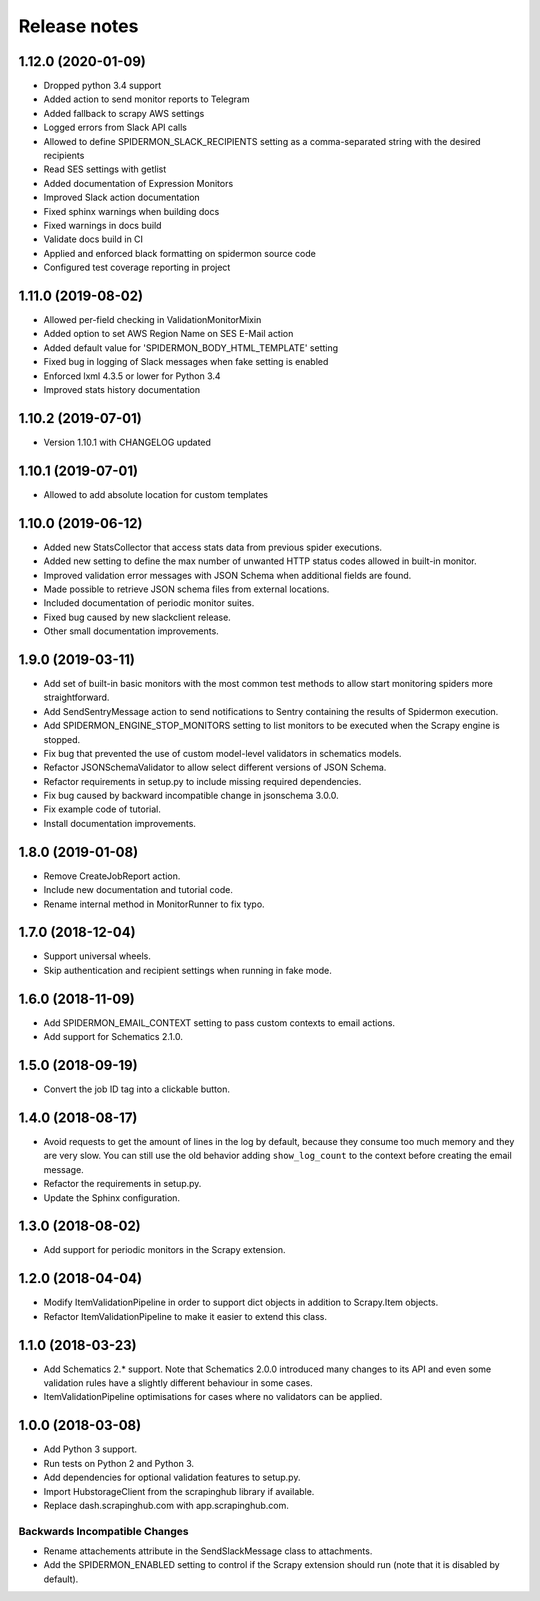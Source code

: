 Release notes
=============

1.12.0 (2020-01-09)
-------------------

- Dropped python 3.4 support
- Added action to send monitor reports to Telegram
- Added fallback to scrapy AWS settings
- Logged errors from Slack API calls
- Allowed to define SPIDERMON_SLACK_RECIPIENTS setting as a comma-separated string with the desired recipients
- Read SES settings with getlist
- Added documentation of Expression Monitors
- Improved Slack action documentation
- Fixed sphinx warnings when building docs
- Fixed warnings in docs build
- Validate docs build in CI
- Applied and enforced black formatting on spidermon source code
- Configured test coverage reporting in project

1.11.0 (2019-08-02)
-------------------

- Allowed per-field checking in ValidationMonitorMixin
- Added option to set AWS Region Name on SES E-Mail action
- Added default value for 'SPIDERMON_BODY_HTML_TEMPLATE' setting
- Fixed bug in logging of Slack messages when fake setting is enabled
- Enforced lxml 4.3.5 or lower for Python 3.4
- Improved stats history documentation

1.10.2 (2019-07-01)
-------------------

- Version 1.10.1 with CHANGELOG updated

1.10.1 (2019-07-01)
-------------------

- Allowed to add absolute location for custom templates

1.10.0 (2019-06-12)
-------------------

- Added new StatsCollector that access stats data from previous spider executions.
- Added new setting to define the max number of unwanted HTTP status codes allowed in built-in monitor.
- Improved validation error messages with JSON Schema when additional fields are found.
- Made possible to retrieve JSON schema files from external locations.
- Included documentation of periodic monitor suites.
- Fixed bug caused by new slackclient release.
- Other small documentation improvements.

1.9.0 (2019-03-11)
------------------

- Add set of built-in basic monitors with the most common test methods to allow
  start monitoring spiders more straightforward.
- Add SendSentryMessage action to send notifications to Sentry containing the
  results of Spidermon execution.
- Add SPIDERMON_ENGINE_STOP_MONITORS setting to list monitors to be executed
  when the Scrapy engine is stopped.
- Fix bug that prevented the use of custom model-level validators in schematics models.
- Refactor JSONSchemaValidator to allow select different versions of JSON Schema.
- Refactor requirements in setup.py to include missing required dependencies.
- Fix bug caused by backward incompatible change in jsonschema 3.0.0.
- Fix example code of tutorial.
- Install documentation improvements.

1.8.0 (2019-01-08)
------------------

- Remove CreateJobReport action.
- Include new documentation and tutorial code.
- Rename internal method in MonitorRunner to fix typo.

1.7.0 (2018-12-04)
------------------

- Support universal wheels.
- Skip authentication and recipient settings when running in fake mode.

1.6.0 (2018-11-09)
------------------

- Add SPIDERMON_EMAIL_CONTEXT setting to pass custom contexts to email actions.
- Add support for Schematics 2.1.0.

1.5.0 (2018-09-19)
------------------

- Convert the job ID tag into a clickable button.

1.4.0 (2018-08-17)
------------------

- Avoid requests to get the amount of lines in the log by default, because
  they consume too much memory and they are very slow. You can still use
  the old behavior adding ``show_log_count`` to the context before creating
  the email message.
- Refactor the requirements in setup.py.
- Update the Sphinx configuration.

1.3.0 (2018-08-02)
------------------

- Add support for periodic monitors in the Scrapy extension.

1.2.0 (2018-04-04)
------------------

- Modify ItemValidationPipeline in order to support dict objects in addition
  to Scrapy.Item objects.
- Refactor ItemValidationPipeline to make it easier to extend this class.

1.1.0 (2018-03-23)
------------------

- Add Schematics 2.* support. Note that Schematics 2.0.0 introduced many
  changes to its API and even some validation rules have a slightly different
  behaviour in some cases.
- ItemValidationPipeline optimisations for cases where no validators can be
  applied.

1.0.0 (2018-03-08)
------------------

- Add Python 3 support.
- Run tests on Python 2 and Python 3.
- Add dependencies for optional validation features to setup.py.
- Import HubstorageClient from the scrapinghub library if available.
- Replace dash.scrapinghub.com with app.scrapinghub.com.

Backwards Incompatible Changes
~~~~~~~~~~~~~~~~~~~~~~~~~~~~~~

- Rename attachements attribute in the SendSlackMessage class to attachments.
- Add the SPIDERMON_ENABLED setting to control if the Scrapy extension should
  run (note that it is disabled by default).

